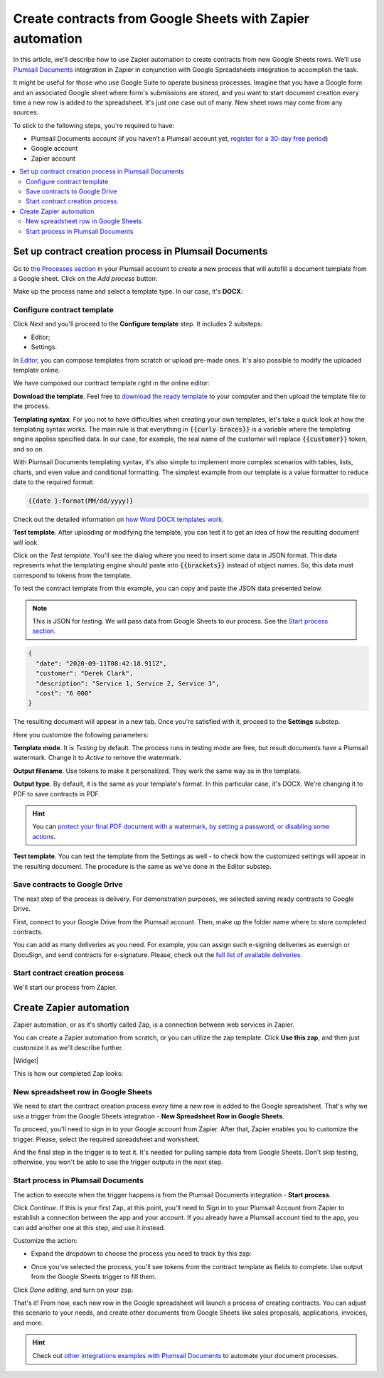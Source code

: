 .. title:: Use Google Sheets data to populate your custom document templates 

.. meta::
   :description: When a new row is added to Google Sheets, generate customized documents from its data.

Create contracts from Google Sheets with Zapier automation
==========================================================

In this article, we’ll describe how to use Zapier automation to create contracts from new Google Sheets rows. 
We’ll use `Plumsail Documents <https://plumsail.com/documents/>`_ integration in Zapier in conjunction with Google Spreadsheets integration to accomplish the task.

.. image:: ../../../_static/img/user-guide/processes/how-tos/google-sheet-to-contract.png
    :alt: autofill contract from google spreadsheets

It might be useful for those who use Google Suite to operate business processes. 
Imagine that you have a Google form and an associated Google sheet where form's submissions are stored, and you want to start document creation every time a new row is added to the spreadsheet. 
It's just one case out of many. New sheet rows may come from any sources. 

To stick to the following steps, you're required to have:

- Plumsail Documents account (if you haven’t a Plumsail account yet, `register for a 30-day free period <https://auth.plumsail.com/Account/Register?ReturnUrl=https://account.plumsail.com/documents/processes/reg>`_)
-	Google account
- Zapier account

.. contents::
    :local:
    :depth: 2

Set up contract creation process in Plumsail Documents
~~~~~~~~~~~~~~~~~~~~~~~~~~~~~~~~~~~~~~~~~~~~~~~~~~~~~~

Go to `the Processes section <https://account.plumsail.com/documents/processes>`_ in your Plumsail account to create a new process that will autofill a document template from a Google sheet. 
Click on the *Add process* button:

.. image:: ../../../_static/img/user-guide/processes/how-tos/add-process-button.png
    :alt: add process button

Make up the process name and select a template type. In our case, it's **DOCX**:

.. image:: ../../../_static/img/user-guide/processes/how-tos/create-contracts-process.png
    :alt: new process for contract from Google Sheets

Configure contract template
----------------------------

Click *Next* and you'll proceed to the **Configure template** step. It includes 2 substeps:

- Editor;
- Settings.

In `Editor <../../../user-guide/processes/online-editor.html>`_, you can compose templates from scratch or upload pre-made ones. It's also possible to modify the uploaded template online.

We have composed our contract template right in the online editor:

.. image:: ../../../_static/img/user-guide/processes/how-tos/create-template-online.gif
    :alt: compose document template online

**Download the template**. Feel free to `download the ready template <../../../_static/files/user-guide/processes/contract-template.docx>`_ to your computer and then upload the template file to the process. 

**Templating syntax**. For you not to have difficulties when creating your own templates, let's take a quick look at how the templating syntax works.
The main rule is that everything in :code:`{{curly braces}}` is a variable where the templating engine applies specified data. In our case, for example, the real name of the customer will replace :code:`{{customer}}` token, and so on.

With Plumsail Documents templating syntax, it's also simple to implement more complex scenarios with tables, lists, charts, and even value and conditional formatting. The simplest example from our template is a value formatter to reduce date to the required format:

.. code::

    {{date }:format(MM/dd/yyyy)}
    
Check out the detailed information on `how Word DOCX templates work <../../../document-generation/docx/index.html>`_. 

**Test template**. After uploading or modifying the template, you can test it to get an idea of how the resulting document will look. 

Click on the *Test template*. You'll see the dialog where you need to insert some data in JSON format. 
This data represents what the templating engine should paste into :code:`{{brackets}}` instead of object names. 
So, this data must correspond to tokens from the template.

.. image:: ../../../_static/img/user-guide/processes/how-tos/test-contract-template.png
    :alt: test template to see the result

To test the contract template from this example, you can copy and paste the JSON data presented below.

.. note:: This is JSON for testing. We will pass data from Google Sheets to our process. See the `Start process section <#start-contract-creation-process>`_. 

.. code:: json

    {
      "date": "2020-09-11T08:42:18.911Z",
      "customer": "Derek Clark",
      "description": "Service 1, Service 2, Service 3",
      "cost": "6 000"
    }

The resulting document will appear in a new tab. Once you're satisfied with it, proceed to the **Settings** substep.

Here you customize the following parameters:

.. image:: ../../../_static/img/user-guide/processes/how-tos/configure-contract-template.png
    :alt: configure contract template

**Template mode**. It is *Testing* by default. The process runs in testing mode are free, but result documents have a Plumsail watermark. Change it to *Active* to remove the watermark.

**Output filename**. Use tokens to make it personalized. They work the same way as in the template. 

**Output type**. By default, it is the same as your template's format. In this particular case, it's DOCX. We're changing it to PDF to save contracts in PDF.

.. hint:: You can `protect your final PDF document with a watermark, by setting a password, or disabling some actions <../configure-settings.html#add-watermark>`_. 

**Test template**. You can test the template from the Settings as well - to check how the customized settings will appear in the resulting document. The procedure is the same as we've done in the Editor substep.

Save contracts to Google Drive
------------------------------

The next step of the process is delivery. For demonstration purposes, we selected saving ready contracts to Google Drive.

First, connect to your Google Drive from the Plumsail account. Then, make up the folder name where to store completed contracts.

.. image:: ../../../_static/img/user-guide/processes/how-tos/save-google-drive.png
    :alt: save contract to Google Drive

You can add as many deliveries as you need. For example, you can assign such e-signing deliveries as eversign or DocuSign, and send contracts for e-signature. Please, check out the `full list of available deliveries <../../../user-guide/processes/create-delivery.html>`_.


Start contract creation process
-------------------------------

We'll start our process from Zapier.


Create Zapier automation
~~~~~~~~~~~~~~~~~~~~~~~~

Zapier automation, or as it's shortly called Zap, is a connection between web services in Zapier. 

You can create a Zapier automation from scratch, or you can utilize the zap template. Click **Use this zap**, and then just customize it as we'll describe further.

|Widget|

.. |Widget| raw:: html

    <script type="text/javascript" src="https://zapier.com/apps/embed/widget.js?guided_zaps=134367"></script>


This is how our completed Zap looks:

.. image:: ../../../_static/img/user-guide/processes/how-tos/google-sheet-zap.png
    :alt: Google Sheets zap

New spreadsheet row in Google Sheets
------------------------------------

We need to start the contract creation process every time a new row is added to the Google spreadsheet. That's why we use a trigger from the Google Sheets integration - **New Spreadsheet Row in Google Sheets**. 

.. image:: ../../../_static/img/user-guide/processes/how-tos/new-row-in-google-sheets.png
    :alt: Google Sheets trigger on new row

To proceed, you'll need to sign in to your Google account from Zapier. After that, Zapier enables you to customize the trigger. Please, select the required spreadsheet and worksheet. 

.. image:: ../../../_static/img/user-guide/processes/how-tos/customize-spreadsheet-row.png
    :alt: Customize Google Sheets row

And the final step in the trigger is to test it. It's needed for pulling sample data from Google Sheets. Don't skip testing, otherwise, you won't be able to use the trigger outputs in the next step.

.. image:: ../../../_static/img/user-guide/processes/how-tos/test-spreadsheet-row.png
    :alt: Test Google Sheets row

Start process in Plumsail Documents
-----------------------------------

The action to execute when the trigger happens is from the Plumsail Documents integration - **Start process**. 

.. image:: ../../../_static/img/user-guide/processes/how-tos/start-process-zapier.png
    :alt: start process from Zapier action

Click *Continue*. If this is your first Zap, at this point, you'll need to Sign in to your Plumsail Account from Zapier to establish a connection between the app and your account. If you already have a Plumsail account tied to the app, you can add another one at this step, and use it instead.

Customize the action:

- Expand the dropdown to choose the process you need to track by this zap:

.. image:: ../../../_static/img/user-guide/processes/how-tos/select-process-contracts.png
    :alt: select process from dropdown

- Once you've selected the process, you'll see tokens from the contract template as fields to complete. Use output from the Google Sheets trigger to fill them.

.. image:: ../../../_static/img/user-guide/processes/how-tos/customize-process-google-sheets.png
    :alt: customize process

Click *Done editing*, and turn on your zap. 

.. image:: ../../../_static/img/user-guide/processes/how-tos/turn-on-zap-google-sheets.png
    :alt: turn on zap

That's it! From now, each new row in the Google spreadsheet will launch a process of creating contracts. 
You can adjust this scenario to your needs, and create other documents from Google Sheets like sales proposals, applications, invoices, and more.

.. hint:: Check out `other integrations examples with Plumsail Documents <https://plumsail.com/documents/integrations/>`_ to automate your document processes. 


